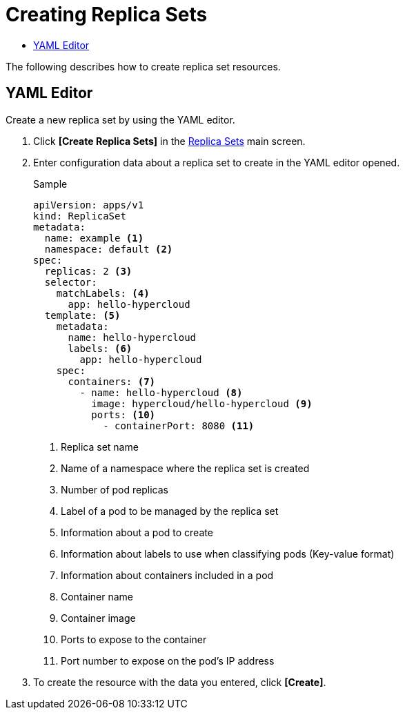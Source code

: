 = Creating Replica Sets
:toc:
:toc-title:

The following describes how to create replica set resources.

== YAML Editor

Create a new replica set by using the YAML editor.

. Click *[Create Replica Sets]* in the <<../console_menu_sub/work-load#img-replicaset-main,Replica Sets>> main screen.
. Enter configuration data about a replica set to create in the YAML editor opened.
+
.Sample
[source,yaml]
----
apiVersion: apps/v1
kind: ReplicaSet
metadata:
  name: example <1>
  namespace: default <2>
spec: 
  replicas: 2 <3>
  selector:
    matchLabels: <4>
      app: hello-hypercloud
  template: <5>
    metadata:
      name: hello-hypercloud
      labels: <6>
        app: hello-hypercloud
    spec:
      containers: <7>
        - name: hello-hypercloud <8>
          image: hypercloud/hello-hypercloud <9>
          ports: <10>
            - containerPort: 8080 <11>
----
+
<1> Replica set name
<2> Name of a namespace where the replica set is created
<3> Number of pod replicas
<4> Label of a pod to be managed by the replica set
<5> Information about a pod to create
<6> Information about labels to use when classifying pods (Key-value format)
<7> Information about containers included in a pod
<8> Container name
<9> Container image
<10> Ports to expose to the container
<11> Port number to expose on the pod's IP address

. To create the resource with the data you entered, click *[Create]*.
